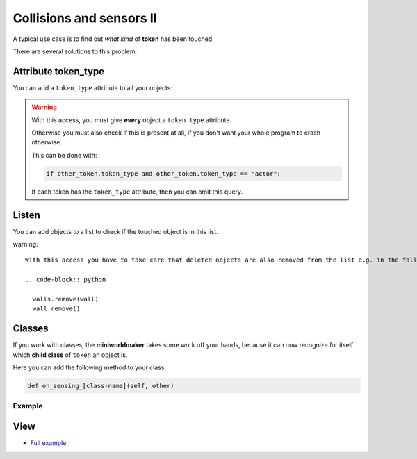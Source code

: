 Collisions and sensors II
****************************

A typical use case is to find out *what kind* of **token** has been touched.

There are several solutions to this problem:

Attribute token_type
===================

You can add a ``token_type`` attribute to all your objects:

.. code block :: python

    player2 = miniworldmaker.Token()
    wall = miniworldmaker.Token()
    player2.token_type = "actor"
    wall.token_type = "wall"

    @player1.register
    def on_sensing_token(self, other_token):
        if other_token.token_type == "actor":
            pass # do something
        elif other_token.token_type == "wall":
            pass # do something else

.. warning::
  With this access, you must give **every** object a ``token_type`` attribute.
  
  Otherwise you must also check if this is present at all, if you don't want your whole program to crash otherwise.

  This can be done with:

  .. code-block:: python

    if other_token.token_type and other_token.token_type == "actor":

  If each token has the ``token_type`` attribute, then you can omit this query.
  

Listen
=======

You can add objects to a list to check if the touched object is in this list.

.. code block :: python

    walls = []
    player2 = miniworldmaker.Token()
    wall = miniworldmaker.Token()
    walls.append(wall)

    @player1.register
    def on_sensing_token(self, other_token):
        if other_token.token_type in walls:
            pass # do something


warning::

  With this access you have to take care that deleted objects are also removed from the list e.g. in the following way:

  .. code-block:: python

    walls.remove(wall)
    wall.remove()


Classes
========

If you work with classes, the **miniworldmaker** takes some work off your hands, because it can now recognize for itself which **child class** of ``token`` an object is.

Here you can add the following method to your class:

.. code-block::

    def on_sensing_[class-name](self, other)

Example
--------

.. code block :: python

    # The other class has the name Torch
    def on_sensing_torch(self, torch):
        print("Sensing torch")
        # ...

View
========

* `Full example <https://codeberg.org/a_siebel/miniworldmaker_cookbook/src/branch/main/tutorial/07%20-%20sensors_2.py)>`_

